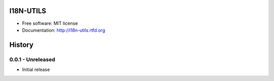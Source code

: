 ==========
I18N-UTILS
==========

.. image:: https://img.shields.io/travis/GaretJax/i18n-utils.svg
   :target: https://travis-ci.org/GaretJax/i18n-utils

.. image:: https://img.shields.io/pypi/v/i18n-utils.svg
   :target: https://pypi.python.org/pypi/i18n-utils

.. image:: https://img.shields.io/coveralls/GaretJax/i18n-utils/develop.svg
   :target: https://coveralls.io/r/GaretJax/i18n-utils?branch=develop

.. image:: https://img.shields.io/badge/docs-latest-brightgreen.svg
   :target: http://i18n-utils.readthedocs.org/en/latest/

.. image:: https://img.shields.io/pypi/l/i18n-utils.svg
   :target: https://github.com/GaretJax/i18n-utils/blob/develop/LICENSE

.. image:: https://img.shields.io/requires/github/GaretJax/i18n-utils.svg 
   :target: https://requires.io/github/GaretJax/i18n-utils/requirements/?branch=master


* Free software: MIT license
* Documentation: http://i18n-utils.rtfd.org


=======
History
=======


0.0.1 - Unreleased
==================

* Initial release


